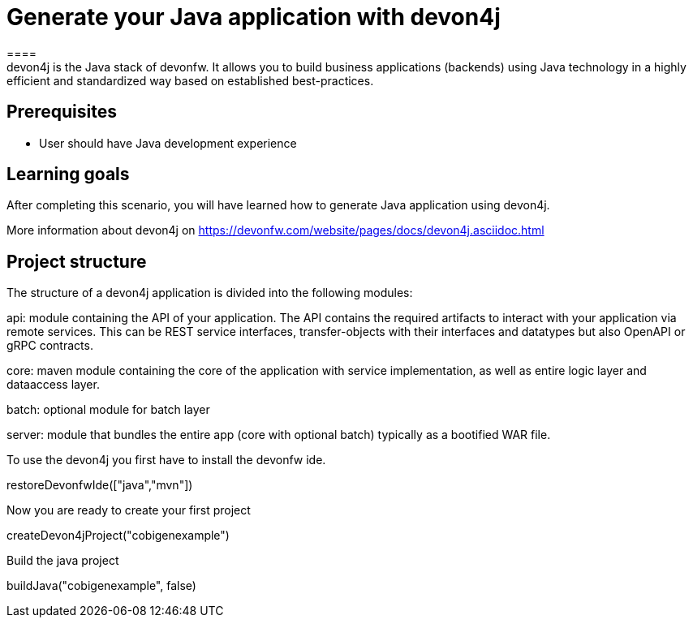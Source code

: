 = Generate your Java application with devon4j
====
devon4j is the Java stack of devonfw. It allows you to build business applications (backends) using Java technology in a highly efficient and standardized way based on established best-practices.

## Prerequisites
* User should have Java development experience

## Learning goals
After completing this scenario, you will have learned how to generate Java application using devon4j.

More information about devon4j on https://devonfw.com/website/pages/docs/devon4j.asciidoc.html

== Project structure
The structure of a devon4j application is divided into the following modules:

api: module containing the API of your application. The API contains the required artifacts to interact with your application via remote services. This can be REST service interfaces, transfer-objects with their interfaces and datatypes but also OpenAPI or gRPC contracts.

core: maven module containing the core of the application with service implementation, as well as entire logic layer and dataaccess layer.

batch: optional module for batch layer

server: module that bundles the entire app (core with optional batch) typically as a bootified WAR file.
====

To use the devon4j you first have to install the devonfw ide. 
[step]
--
restoreDevonfwIde(["java","mvn"])
--

Now you are ready to create your first project
[step]
--
createDevon4jProject("cobigenexample")
--

Build the java project
[step]
--
buildJava("cobigenexample", false)
--

